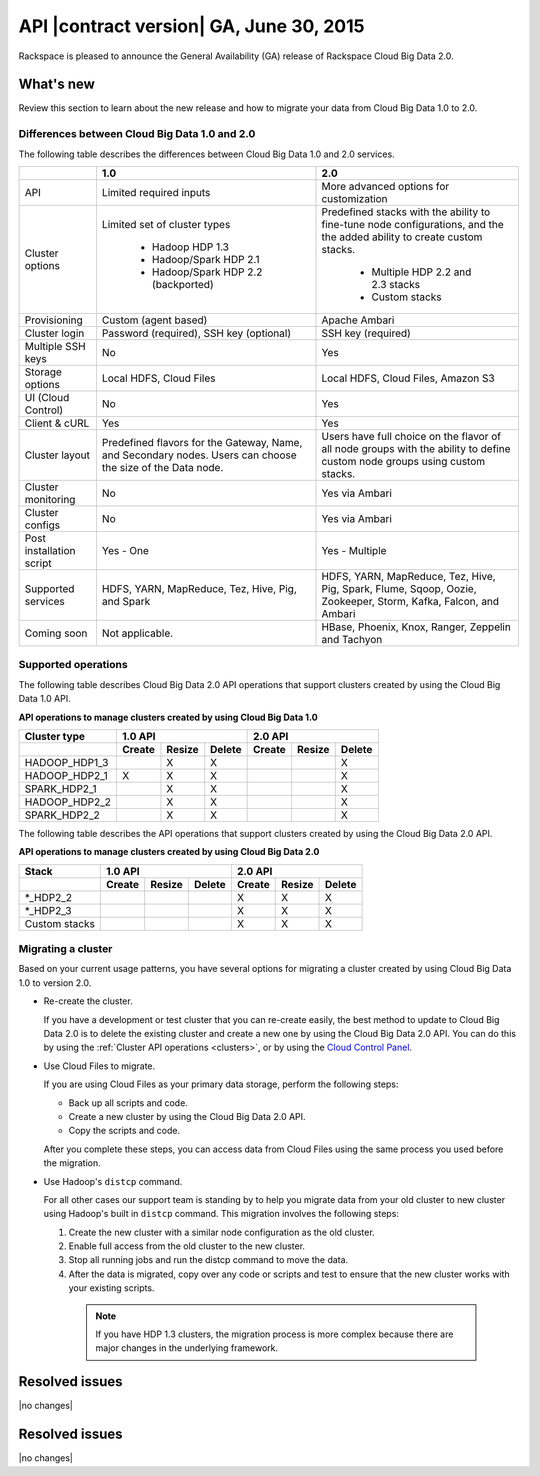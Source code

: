.. _cbd-release-2015-06-30:

API |contract version| GA, June 30, 2015
-------------------------------------------------

Rackspace is pleased to announce the General Availability (GA) release
of Rackspace Cloud Big Data 2.0. 

What's new
~~~~~~~~~~~~

Review this section to learn about the new release and how to migrate your data 
from Cloud Big Data 1.0 to 2.0.


Differences between Cloud Big Data 1.0 and 2.0
^^^^^^^^^^^^^^^^^^^^^^^^^^^^^^^^^^^^^^^^^^^^^^^^

The following table describes the differences between Cloud Big Data 1.0 and 2.0 services.

+--------------------+---------------------------------------+-----------------------------------------+
|                    |                   1.0                 |                   2.0                   |
+====================+=======================================+=========================================+
| API                | Limited required inputs               | More advanced options for customization |
+--------------------+---------------------------------------+-----------------------------------------+
| Cluster options    | Limited set of cluster types          | Predefined stacks with the ability to   |
|                    |                                       | fine-tune node configurations, and the  |
|                    |  - Hadoop HDP 1.3                     | the added ability to create custom      |
|                    |  - Hadoop/Spark HDP 2.1               | stacks.                                 |
|                    |  - Hadoop/Spark HDP 2.2 (backported)  |                                         |
|                    |                                       |  - Multiple HDP 2.2 and 2.3 stacks      |
|                    |                                       |  - Custom stacks                        |
+--------------------+---------------------------------------+-----------------------------------------+
| Provisioning       | Custom (agent based)                  | Apache Ambari                           |
+--------------------+---------------------------------------+-----------------------------------------+
| Cluster login      | Password (required), SSH key          | SSH key (required)                      |
|                    | (optional)                            |                                         |
+--------------------+---------------------------------------+-----------------------------------------+
| Multiple SSH keys  | No                                    | Yes                                     |
+--------------------+---------------------------------------+-----------------------------------------+
| Storage options    | Local HDFS, Cloud Files               | Local HDFS, Cloud Files, Amazon S3      |
+--------------------+---------------------------------------+-----------------------------------------+
| UI (Cloud Control) | No                                    | Yes                                     |
+--------------------+---------------------------------------+-----------------------------------------+
| Client & cURL      | Yes                                   | Yes                                     |
+--------------------+---------------------------------------+-----------------------------------------+
| Cluster layout     | Predefined flavors for the Gateway,   | Users have full choice on the flavor of |
|                    | Name, and Secondary nodes. Users      | all node groups with the ability to     |
|                    | can choose the size of the Data node. | define custom node groups using custom  |
|                    |                                       | stacks.                                 |
+--------------------+---------------------------------------+-----------------------------------------+
| Cluster monitoring | No                                    | Yes via Ambari                          |
+--------------------+---------------------------------------+-----------------------------------------+
| Cluster configs    | No                                    | Yes via Ambari                          |
+--------------------+---------------------------------------+-----------------------------------------+
| Post installation  | Yes - One                             | Yes - Multiple                          |
| script             |                                       |                                         |
+--------------------+---------------------------------------+-----------------------------------------+
| Supported services | HDFS, YARN, MapReduce, Tez, Hive, Pig,| HDFS, YARN, MapReduce, Tez, Hive, Pig,  |
|                    | and Spark                             | Spark, Flume, Sqoop, Oozie, Zookeeper,  |
|                    |                                       | Storm, Kafka, Falcon, and Ambari        |
+--------------------+---------------------------------------+-----------------------------------------+
| Coming soon        | Not applicable.                       | HBase, Phoenix, Knox, Ranger, Zeppelin  |
|                    |                                       | and Tachyon                             |
+--------------------+---------------------------------------+-----------------------------------------+



Supported operations
^^^^^^^^^^^^^^^^^^^^^^

The following table describes Cloud Big Data 2.0 API operations that support clusters created by using the 
Cloud Big Data 1.0 API.

**API operations to manage clusters created by using Cloud Big Data 1.0**

+--------------------+---------------------------------------+-----------------------------------------+
| Cluster type       | 1.0 API                               | 2.0 API                                 |
+--------------------+-------------+-------------+-----------+-------------+-------------+-------------+
|                    | Create      | Resize      | Delete    | Create      | Resize      | Delete      |
+====================+=============+=============+===========+=============+=============+=============+
| HADOOP_HDP1_3      |             | X           | X         |             |             | X           |
+--------------------+-------------+-------------+-----------+-------------+-------------+-------------+
| HADOOP_HDP2_1      | X           | X           | X         |             |             | X           |
+--------------------+-------------+-------------+-----------+-------------+-------------+-------------+
| SPARK_HDP2_1       |             | X           | X         |             |             | X           |
+--------------------+-------------+-------------+-----------+-------------+-------------+-------------+
| HADOOP_HDP2_2      |             | X           | X         |             |             | X           |
+--------------------+-------------+-------------+-----------+-------------+-------------+-------------+
| SPARK_HDP2_2       |             | X           | X         |             |             | X           |
+--------------------+-------------+-------------+-----------+-------------+-------------+-------------+


The following table describes the API operations that support clusters created 
by using the Cloud Big Data 2.0 API. 

**API operations to manage clusters created by using Cloud Big Data 2.0**

+--------------------+---------------------------------------+-----------------------------------------+
| Stack              | 1.0 API                               | 2.0 API                                 |
+--------------------+-------------+-------------+-----------+-------------+-------------+-------------+
|                    | Create      | Resize      | Delete    | Create      | Resize      | Delete      |
+====================+=============+=============+===========+=============+=============+=============+
| \*_HDP2_2          |             |             |           | X           | X           | X           |
+--------------------+-------------+-------------+-----------+-------------+-------------+-------------+
| \*_HDP2_3          |             |             |           | X           | X           | X           |
+--------------------+-------------+-------------+-----------+-------------+-------------+-------------+
| Custom stacks      |             |             |           | X           | X           | X           |
+--------------------+-------------+-------------+-----------+-------------+-------------+-------------+


Migrating a cluster
^^^^^^^^^^^^^^^^^^^^

Based on your current usage patterns, you have several options for migrating a cluster created by using 
Cloud Big Data 1.0 to version 2.0.

- Re-create the cluster.

  If you have a development or test cluster that you can re-create easily, the best method to 
  update to Cloud Big Data 2.0 is to delete the existing cluster and create a new one by 
  using the Cloud Big Data 2.0 API. You can do this by using the 
  :ref:`Cluster API operations <clusters>`, or by using the 
  `Cloud Control Panel <https://mycloud.rackspace.com>`_.
  
- Use Cloud Files to migrate.

  If you are using Cloud Files as your primary data storage, perform the following steps:
  
  - Back up all scripts and code.
  - Create a new cluster by using the Cloud Big Data 2.0 API. 
  - Copy the scripts and code. 
  
  After you complete these steps, you can access data from Cloud Files using the same process 
  you used before the migration.

- Use Hadoop's ``distcp`` command.

  For all other cases our support team is standing by to help you migrate data from your 
  old cluster to new cluster using Hadoop's built in ``distcp`` command. This migration 
  involves the following steps: 
  
  1. Create the new cluster with a similar node configuration as the old cluster. 
  2. Enable full access from the old cluster to the new cluster. 
  3. Stop all running jobs and run the distcp command to move the data.
  4. After the data is migrated, copy over any code or scripts and test to ensure that the 
     new cluster works with your existing scripts.

    .. note:: 
       If you have HDP 1.3 clusters, the migration process is more complex because there 
       are major changes in the underlying framework.
       
       
Resolved issues
~~~~~~~~~~~~~~~~~~	

|no changes|


Resolved issues
~~~~~~~~~~~~~~~~

|no changes|